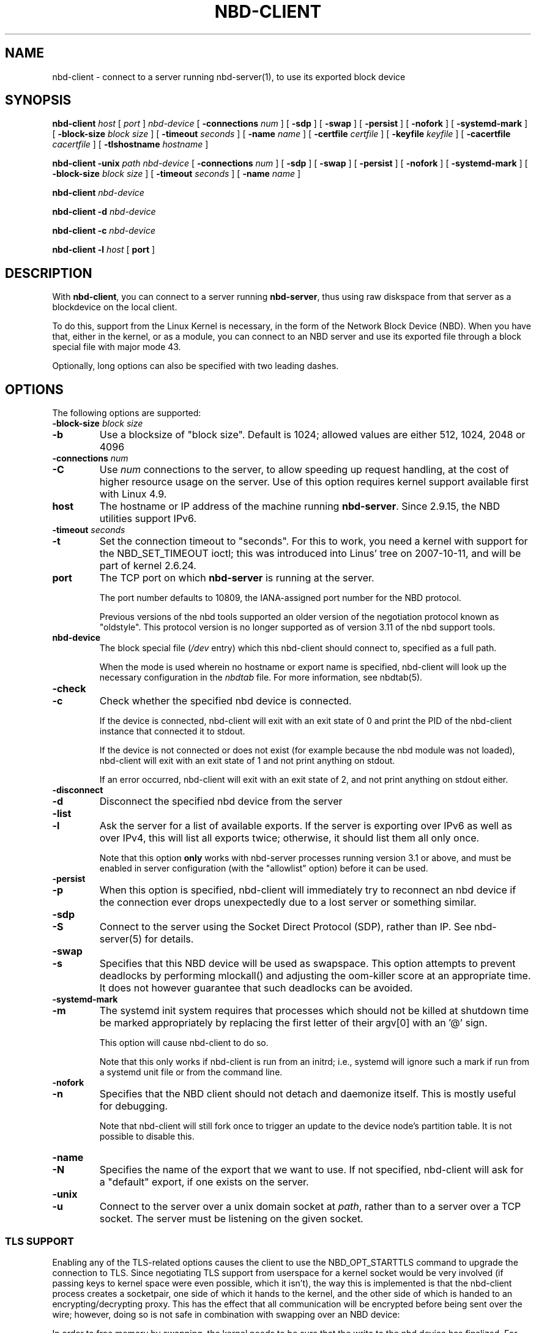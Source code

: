 .\" This manpage has been automatically generated by docbook2man 
.\" from a DocBook document.  This tool can be found at:
.\" <http://shell.ipoline.com/~elmert/comp/docbook2X/> 
.\" Please send any bug reports, improvements, comments, patches, 
.\" etc. to Steve Cheng <steve@ggi-project.org>.
.TH "NBD-CLIENT" "8" "$Date$" "" ""

.SH NAME
nbd-client \- connect to a server running nbd-server(1), to use its    exported block device
.SH SYNOPSIS

\fBnbd-client\fR \fB\fIhost\fB\fR [ \fB\fIport\fB\fR ] \fB\fInbd-device\fB\fR [ \fB-connections \fInum\fB\fR ] [ \fB-sdp\fR ] [ \fB-swap\fR ] [ \fB-persist\fR ] [ \fB-nofork\fR ] [ \fB-systemd-mark\fR ] [ \fB-block-size \fIblock size\fB\fR ] [ \fB-timeout \fIseconds\fB\fR ] [ \fB-name \fIname\fB\fR ] [ \fB-certfile \fIcertfile\fB\fR ] [ \fB-keyfile \fIkeyfile\fB\fR ] [ \fB-cacertfile \fIcacertfile\fB\fR ] [ \fB-tlshostname \fIhostname\fB\fR ]


\fBnbd-client\fR \fB-unix \fIpath\fB\fR \fB\fInbd-device\fB\fR [ \fB-connections \fInum\fB\fR ] [ \fB-sdp\fR ] [ \fB-swap\fR ] [ \fB-persist\fR ] [ \fB-nofork\fR ] [ \fB-systemd-mark\fR ] [ \fB-block-size \fIblock size\fB\fR ] [ \fB-timeout \fIseconds\fB\fR ] [ \fB-name \fIname\fB\fR ]


\fBnbd-client\fR \fB\fInbd-device\fB\fR


\fBnbd-client\fR \fB-d \fInbd-device\fB\fR


\fBnbd-client\fR \fB-c \fInbd-device\fB\fR


\fBnbd-client\fR \fB-l \fIhost\fB\fR [ \fBport\fR ]

.SH "DESCRIPTION"
.PP
With \fBnbd-client\fR, you can connect to a
server running \fBnbd-server\fR, thus using raw
diskspace from that server as a blockdevice on the local
client.
.PP
To do this, support from the Linux Kernel is necessary, in
the form of the Network Block Device (NBD). When you have that,
either in the kernel, or as a module, you can connect to an NBD
server and use its exported file through a block special file with
major mode 43.
.PP
Optionally, long options can also be specified with two
leading dashes.
.SH "OPTIONS"
.PP
The following options are supported:
.TP
\fB-block-size \fIblock size\fB\fR
.TP
\fB-b\fR
Use a blocksize of "block size". Default is 1024;
allowed values are either 512, 1024, 2048 or 4096
.TP
\fB-connections \fInum\fB\fR
.TP
\fB-C\fR
Use \fInum\fR connections to the
server, to allow speeding up request handling, at the cost of higher
resource usage on the server. Use of this option requires kernel
support available first with Linux 4.9.
.TP
\fBhost\fR
The hostname or IP address of the machine running
\fBnbd-server\fR\&. Since 2.9.15, the NBD
utilities support IPv6.
.TP
\fB-timeout \fIseconds\fB\fR
.TP
\fB-t\fR
Set the connection timeout to "seconds". For this to
work, you need a kernel with support for the NBD_SET_TIMEOUT
ioctl; this was introduced into Linus' tree on 2007-10-11,
and will be part of kernel 2.6.24.
.TP
\fBport\fR
The TCP port on which \fBnbd-server\fR is
running at the server.

The port number defaults to 10809, the IANA-assigned
port number for the NBD protocol.

Previous versions of the nbd tools supported an older
version of the negotiation protocol known as "oldstyle".
This protocol version is no longer supported as of version
3.11 of the nbd support tools.
.TP
\fBnbd-device\fR
The block special file (\fI/dev\fR entry) which this
nbd-client should connect to, specified as a full path.

When the mode is used wherein no hostname or export name is
specified, nbd-client will look up the necessary configuration in
the \fInbdtab\fR file. For more information, see
nbdtab(5).
.TP
\fB-check\fR
.TP
\fB-c\fR
Check whether the specified nbd device is
connected.

If the device is connected, nbd-client will exit
with an exit state of 0 and print the PID of the nbd-client
instance that connected it to stdout.

If the device is not
connected or does not exist (for example because the nbd
module was not loaded), nbd-client will exit with an exit
state of 1 and not print anything on stdout.

If an error occurred, nbd-client will exit with an exit
state of 2, and not print anything on stdout either.
.TP
\fB-disconnect\fR
.TP
\fB-d\fR
Disconnect the specified nbd device from the
server
.TP
\fB-list\fR
.TP
\fB-l\fR
Ask the server for a list of available exports. If the
server is exporting over IPv6 as well as over IPv4, this
will list all exports twice; otherwise, it should list them
all only once.

Note that this option \fBonly\fR works
with nbd-server processes running version 3.1 or above, and
must be enabled in server configuration (with the
"allowlist" option) before it can be used.
.TP
\fB-persist\fR
.TP
\fB-p\fR
When this option is specified, nbd-client will
immediately try to reconnect an nbd device if the
connection ever drops unexpectedly due to a lost
server or something similar.
.TP
\fB-sdp\fR
.TP
\fB-S\fR
Connect to the server using the Socket Direct Protocol
(SDP), rather than IP. See nbd-server(5) for details.
.TP
\fB-swap\fR
.TP
\fB-s\fR
Specifies that this NBD device will be used as
swapspace. This option attempts to prevent deadlocks by
performing mlockall() and adjusting the oom-killer score
at an appropriate time. It does not however guarantee
that such deadlocks can be avoided.
.TP
\fB-systemd-mark\fR
.TP
\fB-m\fR
The systemd init system requires that processes which
should not be killed at shutdown time be marked appropriately
by replacing the first letter of their argv[0] with an '@'
sign.

This option will cause nbd-client to do so.

Note that this only works if nbd-client is run from an
initrd; i.e., systemd will ignore such a mark if run from a
systemd unit file or from the command line.
.TP
\fB-nofork\fR
.TP
\fB-n\fR
Specifies that the NBD client should not detach and
daemonize itself. This is mostly useful for debugging.

Note that nbd-client will still fork once to trigger an
update to the device node's partition table. It is not
possible to disable this.
.TP
\fB-name\fR
.TP
\fB-N\fR
Specifies the name of the export that we want to use. If not
specified, nbd-client will ask for a "default" export, if
one exists on the server.
.TP
\fB-unix\fR
.TP
\fB-u\fR
Connect to the server over a unix domain socket at
\fIpath\fR, rather than to a server
over a TCP socket. The server must be listening on the given
socket.
.SS "TLS SUPPORT"
.PP
Enabling any of the TLS-related options causes the client to
use the NBD_OPT_STARTTLS command to upgrade the connection to
TLS. Since negotiating TLS support from userspace for a kernel
socket would be very involved (if passing keys to kernel space
were even possible, which it isn't), the way this is implemented
is that the nbd-client process creates a socketpair, one side of
which it hands to the kernel, and the other side of which is
handed to an encrypting/decrypting proxy. This has the effect
that all communication will be encrypted before being sent over
the wire; however, doing so is not safe in combination with
swapping over an NBD device:
.PP
In order to free memory by swapping, the kernel needs to be sure
that the write to the nbd device has finalized. For this, it
needs to be able to receive an NBD_CMD_WRITE reply which informs
it that the write has completed successfully and that the memory
may be released. Receiving data over the network, however,
requires that the kernel \fBallocate\fR memory
first, which is impossible if we're low on memory (a likely
situation when trying to swap). This is likely to cause a
deadlock when we're low on memory and there are high amounts of
network traffic.
.PP
To remedy this situation, the kernel sets the PF_MEMALLOC
option on the nbd socket; when low on memory, it will throw away
all packets except for those destined to a socket with that
option set, relying on the normal TCP retransmit system to
ensure that data is not lost. This avoids the deadlock described
above.
.PP
However, the PF_MEMALLOC option is set on the socket that is
connected to the nbd device, not the encrypted socket connected
to the encrypting/decrypting proxy. As such, when using TLS, the
PF_MEMALLOC option is not set on the socket that actually
receives data from the network, which means that the deadlock
reappears.
.PP
For this reason, if the \fB-swap\fR option is
used when TLS is in use, nbd-client will issue an appropriate
warning.
.TP
\fB-certfile \fIfile\fB\fR
.TP
\fB-F\fR
Use the specified file as the client certificate for TLS
authentication to the server.
.TP
\fB-keyfile \fIfile\fB\fR
.TP
\fB-K\fR
Use the specified file as the private key for the client
cerificate.
.TP
\fB-cacertfile \fIfile\fB\fR
.TP
\fB-A\fR
Use the specified file as the CA certificate for TLS
authentication to the server.
.TP
\fB-tlshostname \fIhostname\fB\fR
.TP
\fB-H\fR
Use the specified hostname for the TLS context. If not
specified, the hostname used to connect to the server will
be used.
.SH "EXAMPLES"
.PP
Some examples of nbd-client usage:
.TP 0.2i
\(bu
To connect to a server running on port 2000 at host
"server.domain.com", using the client's block special file
"/dev/nbd0":

\fBnbd-client server.domain.com 2000
/dev/nbd0\fR
.TP 0.2i
\(bu
To connect to a server running on port 2001 at host
"swapserver.domain.com", using the client's block special
file "/dev/nbd1", for swap purposes:

\fBnbd-client swapserver.domain.com 2001 /dev/nbd1
-swap\fR
.TP 0.2i
\(bu
To disconnect the above connection again (after making
sure the block special file is not in use anymore):

\fBnbd-client -d /dev/nbd1\fR
.SH "SEE ALSO"
.PP
nbd-server (1).
.SH "AUTHOR"
.PP
The NBD kernel module and the NBD tools have been written by
Pavel Macheck (pavel@ucw.cz).
.PP
The kernel module is now maintained by Paul Clements
(Paul.Clements@steeleye.com), while the userland tools are maintained by
Wouter Verhelst (wouter@debian.org)
.PP
This manual page was written by Wouter Verhelst (<wouter@debian.org>) for
the Debian GNU/Linux system (but may be used by others).  Permission is
granted to copy, distribute and/or modify this document under the
terms of the GNU General Public License,
version 2, as published by the Free Software Foundation.
